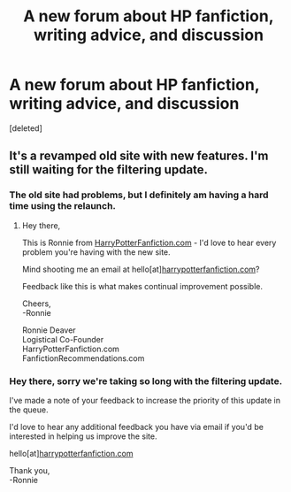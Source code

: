 #+TITLE: A new forum about HP fanfiction, writing advice, and discussion

* A new forum about HP fanfiction, writing advice, and discussion
:PROPERTIES:
:Score: 7
:DateUnix: 1551753309.0
:DateShort: 2019-Mar-05
:END:
[deleted]


** It's a revamped old site with new features. I'm still waiting for the filtering update.
:PROPERTIES:
:Author: barcastaff
:Score: 5
:DateUnix: 1551755004.0
:DateShort: 2019-Mar-05
:END:

*** The old site had problems, but I definitely am having a hard time using the relaunch.
:PROPERTIES:
:Author: FancyWasMyName
:Score: 2
:DateUnix: 1551794121.0
:DateShort: 2019-Mar-05
:END:

**** Hey there,

This is Ronnie from [[https://HarryPotterFanfiction.com][HarryPotterFanfiction.com]] - I'd love to hear every problem you're having with the new site.

Mind shooting me an email at hello[at][[https://harrypotterfanfiction.com][harrypotterfanfiction.com]]?

Feedback like this is what makes continual improvement possible.

Cheers,\\
-Ronnie

Ronnie Deaver\\
Logistical Co-Founder\\
HarryPotterFanfiction.com\\
FanfictionRecommendations.com
:PROPERTIES:
:Author: FanfictionRecs
:Score: 1
:DateUnix: 1556410972.0
:DateShort: 2019-Apr-28
:END:


*** Hey there, sorry we're taking so long with the filtering update.

I've made a note of your feedback to increase the priority of this update in the queue.

I'd love to hear any additional feedback you have via email if you'd be interested in helping us improve the site.

hello[at][[https://harrypotterfanfiction.com][harrypotterfanfiction.com]]

Thank you,\\
-Ronnie
:PROPERTIES:
:Author: FanfictionRecs
:Score: 1
:DateUnix: 1556411078.0
:DateShort: 2019-Apr-28
:END:
